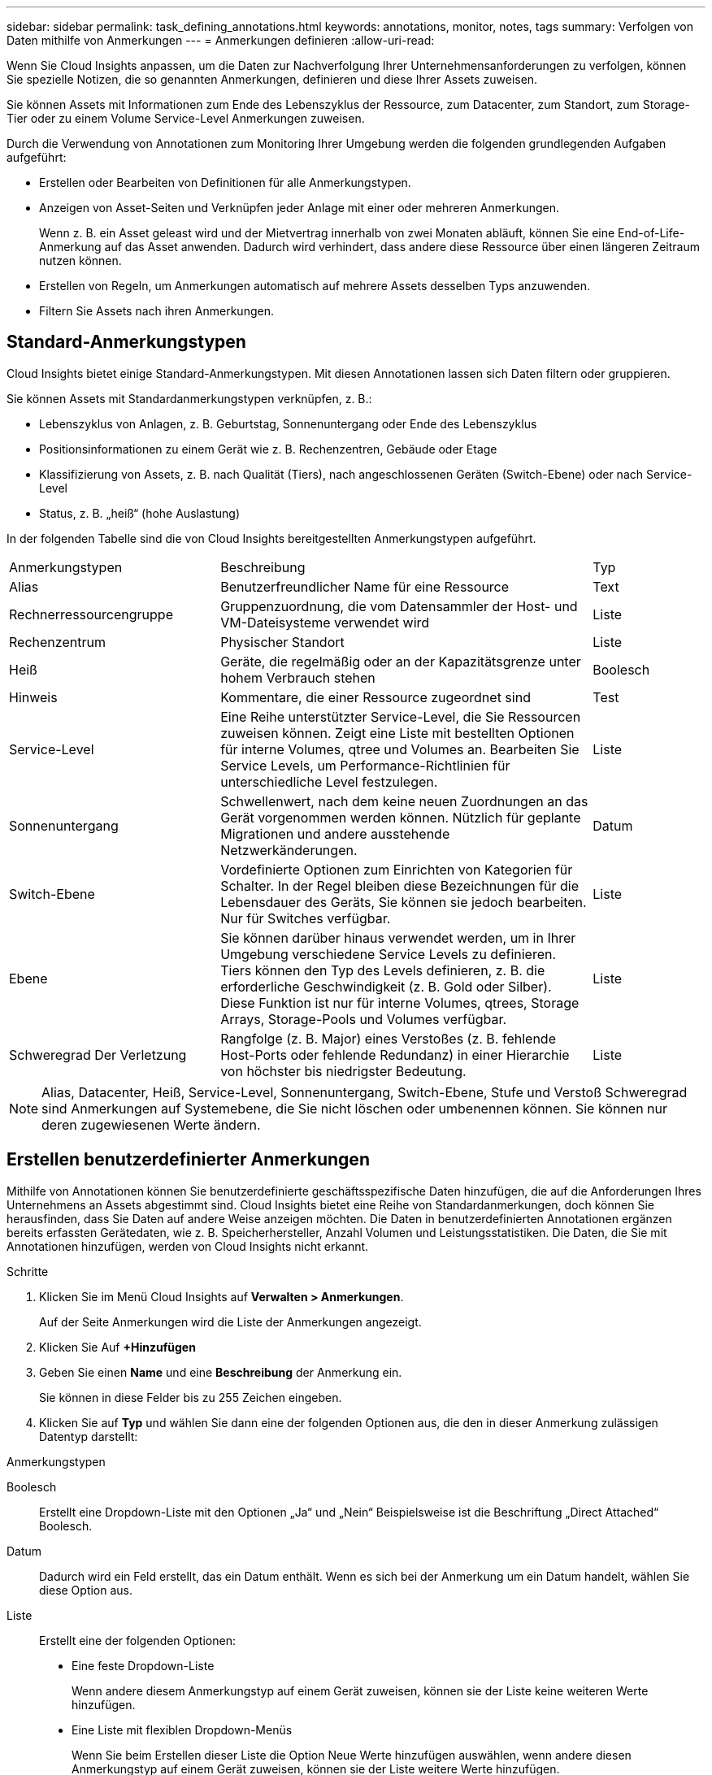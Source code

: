 ---
sidebar: sidebar 
permalink: task_defining_annotations.html 
keywords: annotations, monitor, notes, tags 
summary: Verfolgen von Daten mithilfe von Anmerkungen 
---
= Anmerkungen definieren
:allow-uri-read: 


[role="lead"]
Wenn Sie Cloud Insights anpassen, um die Daten zur Nachverfolgung Ihrer Unternehmensanforderungen zu verfolgen, können Sie spezielle Notizen, die so genannten Anmerkungen, definieren und diese Ihrer Assets zuweisen.

Sie können Assets mit Informationen zum Ende des Lebenszyklus der Ressource, zum Datacenter, zum Standort, zum Storage-Tier oder zu einem Volume Service-Level Anmerkungen zuweisen.

Durch die Verwendung von Annotationen zum Monitoring Ihrer Umgebung werden die folgenden grundlegenden Aufgaben aufgeführt:

* Erstellen oder Bearbeiten von Definitionen für alle Anmerkungstypen.
* Anzeigen von Asset-Seiten und Verknüpfen jeder Anlage mit einer oder mehreren Anmerkungen.
+
Wenn z. B. ein Asset geleast wird und der Mietvertrag innerhalb von zwei Monaten abläuft, können Sie eine End-of-Life-Anmerkung auf das Asset anwenden. Dadurch wird verhindert, dass andere diese Ressource über einen längeren Zeitraum nutzen können.

* Erstellen von Regeln, um Anmerkungen automatisch auf mehrere Assets desselben Typs anzuwenden.
* Filtern Sie Assets nach ihren Anmerkungen.




== Standard-Anmerkungstypen

Cloud Insights bietet einige Standard-Anmerkungstypen. Mit diesen Annotationen lassen sich Daten filtern oder gruppieren.

Sie können Assets mit Standardanmerkungstypen verknüpfen, z. B.:

* Lebenszyklus von Anlagen, z. B. Geburtstag, Sonnenuntergang oder Ende des Lebenszyklus
* Positionsinformationen zu einem Gerät wie z. B. Rechenzentren, Gebäude oder Etage
* Klassifizierung von Assets, z. B. nach Qualität (Tiers), nach angeschlossenen Geräten (Switch-Ebene) oder nach Service-Level
* Status, z. B. „heiß“ (hohe Auslastung)


In der folgenden Tabelle sind die von Cloud Insights bereitgestellten Anmerkungstypen aufgeführt.

[cols="30,53, 16"]
|===


| Anmerkungstypen | Beschreibung | Typ 


| Alias | Benutzerfreundlicher Name für eine Ressource | Text 


| Rechnerressourcengruppe | Gruppenzuordnung, die vom Datensammler der Host- und VM-Dateisysteme verwendet wird | Liste 


| Rechenzentrum | Physischer Standort | Liste 


| Heiß | Geräte, die regelmäßig oder an der Kapazitätsgrenze unter hohem Verbrauch stehen | Boolesch 


| Hinweis | Kommentare, die einer Ressource zugeordnet sind | Test 


| Service-Level | Eine Reihe unterstützter Service-Level, die Sie Ressourcen zuweisen können. Zeigt eine Liste mit bestellten Optionen für interne Volumes, qtree und Volumes an. Bearbeiten Sie Service Levels, um Performance-Richtlinien für unterschiedliche Level festzulegen. | Liste 


| Sonnenuntergang | Schwellenwert, nach dem keine neuen Zuordnungen an das Gerät vorgenommen werden können. Nützlich für geplante Migrationen und andere ausstehende Netzwerkänderungen. | Datum 


| Switch-Ebene | Vordefinierte Optionen zum Einrichten von Kategorien für Schalter. In der Regel bleiben diese Bezeichnungen für die Lebensdauer des Geräts, Sie können sie jedoch bearbeiten. Nur für Switches verfügbar. | Liste 


| Ebene | Sie können darüber hinaus verwendet werden, um in Ihrer Umgebung verschiedene Service Levels zu definieren. Tiers können den Typ des Levels definieren, z. B. die erforderliche Geschwindigkeit (z. B. Gold oder Silber). Diese Funktion ist nur für interne Volumes, qtrees, Storage Arrays, Storage-Pools und Volumes verfügbar. | Liste 


| Schweregrad Der Verletzung | Rangfolge (z. B. Major) eines Verstoßes (z. B. fehlende Host-Ports oder fehlende Redundanz) in einer Hierarchie von höchster bis niedrigster Bedeutung. | Liste 
|===

NOTE: Alias, Datacenter, Heiß, Service-Level, Sonnenuntergang, Switch-Ebene, Stufe und Verstoß Schweregrad sind Anmerkungen auf Systemebene, die Sie nicht löschen oder umbenennen können. Sie können nur deren zugewiesenen Werte ändern.



== Erstellen benutzerdefinierter Anmerkungen

Mithilfe von Annotationen können Sie benutzerdefinierte geschäftsspezifische Daten hinzufügen, die auf die Anforderungen Ihres Unternehmens an Assets abgestimmt sind. Cloud Insights bietet eine Reihe von Standardanmerkungen, doch können Sie herausfinden, dass Sie Daten auf andere Weise anzeigen möchten. Die Daten in benutzerdefinierten Annotationen ergänzen bereits erfassten Gerätedaten, wie z. B. Speicherhersteller, Anzahl Volumen und Leistungsstatistiken. Die Daten, die Sie mit Annotationen hinzufügen, werden von Cloud Insights nicht erkannt.

.Schritte
. Klicken Sie im Menü Cloud Insights auf *Verwalten > Anmerkungen*.
+
Auf der Seite Anmerkungen wird die Liste der Anmerkungen angezeigt.

. Klicken Sie Auf *+Hinzufügen*
. Geben Sie einen *Name* und eine *Beschreibung* der Anmerkung ein.
+
Sie können in diese Felder bis zu 255 Zeichen eingeben.

. Klicken Sie auf *Typ* und wählen Sie dann eine der folgenden Optionen aus, die den in dieser Anmerkung zulässigen Datentyp darstellt:


.Anmerkungstypen
Boolesch:: Erstellt eine Dropdown-Liste mit den Optionen „Ja“ und „Nein“ Beispielsweise ist die Beschriftung „Direct Attached“ Boolesch.
Datum:: Dadurch wird ein Feld erstellt, das ein Datum enthält. Wenn es sich bei der Anmerkung um ein Datum handelt, wählen Sie diese Option aus.
Liste:: Erstellt eine der folgenden Optionen:
+
--
* Eine feste Dropdown-Liste
+
Wenn andere diesem Anmerkungstyp auf einem Gerät zuweisen, können sie der Liste keine weiteren Werte hinzufügen.

* Eine Liste mit flexiblen Dropdown-Menüs
+
Wenn Sie beim Erstellen dieser Liste die Option Neue Werte hinzufügen auswählen, wenn andere diesen Anmerkungstyp auf einem Gerät zuweisen, können sie der Liste weitere Werte hinzufügen.



--
Nummer:: Erstellt ein Feld, in dem der Benutzer, der die Anmerkung zuweist, eine Zahl eingeben kann. Wenn der Anmerkungstyp beispielsweise „Stockwerk“ lautet, kann der Benutzer den Wert „number“ auswählen und die Bodennummer eingeben.
Text:: Erstellt ein Feld, das Freiformtext zulässt. Sie können z. B. „Sprache“ als Anmerkungstyp eingeben, „Text“ als Wertetyp auswählen und eine Sprache als Wert eingeben.



NOTE: Nachdem Sie den Typ festgelegt und Ihre Änderungen gespeichert haben, können Sie den Typ der Anmerkung nicht ändern. Wenn Sie den Typ ändern müssen, müssen Sie die Anmerkung löschen und eine neue erstellen.

. Wenn Sie Liste als Anmerkungstyp auswählen, gehen Sie folgendermaßen vor:
+
.. Wählen Sie *Neue Werte hinzufügen auf der Fly* aus, wenn Sie der Anmerkung weitere Werte hinzufügen möchten, wenn Sie auf einer Asset-Seite, die eine flexible Liste erstellt.
+
Angenommen, Sie befinden sich auf einer Asset-Seite und das Asset hat die City-Anmerkung mit den Werten Detroit, Tampa und Boston. Wenn Sie die Option *Neue Werte hinzufügen auf der Fly* ausgewählt haben, können Sie City wie San Francisco und Chicago direkt auf der Asset-Seite zusätzliche Werte hinzufügen, anstatt zur Seite Anmerkungen zu gehen, um sie hinzuzufügen. Wenn Sie diese Option nicht wählen, können Sie beim Anwenden der Anmerkung keine neuen Anmerkungswerte hinzufügen; dadurch wird eine feste Liste erstellt.

.. Geben Sie einen Wert und eine Beschreibung in die Felder *Wert* und *Beschreibung* ein.
.. Klicken Sie auf *+Add+*, um weitere Werte hinzuzufügen.
.. Klicken Sie auf das Papierkorb-Symbol, um einen Wert zu löschen.


. Klicken Sie Auf *Speichern*
+
Ihre Anmerkungen werden in der Liste auf der Seite Anmerkungen angezeigt.



In der UI steht die Beschriftung sofort zur Verwendung zur Verfügung.
